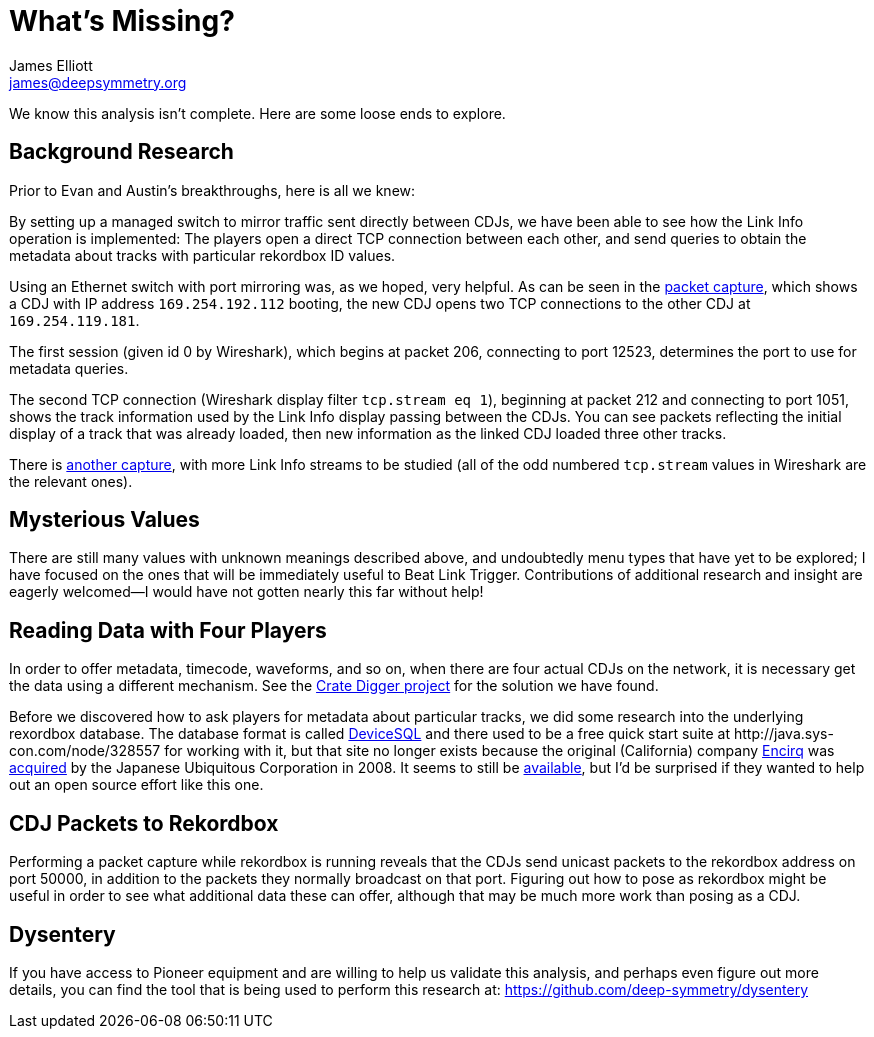= What’s Missing?
James Elliott <james@deepsymmetry.org>

We know this analysis isn’t complete. Here are some loose ends to explore.

== Background Research

Prior to Evan and Austin’s breakthroughs, here is all we knew:

By setting up a managed switch to mirror traffic sent directly between
CDJs, we have been able to see how the Link Info operation is
implemented: The players open a direct TCP connection between each
other, and send queries to obtain the metadata about tracks with
particular rekordbox ID values.

Using an Ethernet switch with port mirroring was, as we hoped, very
helpful. As can be seen in the
https://github.com/Deep-Symmetry/dysentery/blob/main/doc/assets/LinkInfo.pcapng?raw=true[packet
capture], which shows a CDJ with IP address `169.254.192.112` booting,
the new CDJ opens two TCP connections to the other CDJ at
`169.254.119.181`.

The first session (given id 0 by Wireshark), which begins at packet
206, connecting to port 12523, determines the port to use for metadata
queries.

The second TCP connection (Wireshark display filter `tcp.stream eq
1`), beginning at packet 212 and connecting to port 1051, shows the
track information used by the Link Info display passing between the
CDJs. You can see packets reflecting the initial display of a track
that was already loaded, then new information as the linked CDJ loaded
three other tracks.

There is
https://github.com/Deep-Symmetry/dysentery/blob/main/doc/assets/LinkInfo2.pcapng?raw=true[another
capture], with more Link Info streams to be studied (all of the odd
numbered `tcp.stream` values in Wireshark are the relevant ones).

== Mysterious Values

There are still many values with unknown meanings described above, and
undoubtedly menu types that have yet to be explored; I have focused on
the ones that will be immediately useful to Beat Link Trigger.
Contributions of additional research and insight are eagerly
welcomed—I would have not gotten nearly this far without help!

[[four-players]]
== Reading Data with Four Players

In order to offer metadata, timecode, waveforms, and so on, when there
are four actual CDJs on the network, it is necessary get the data
using a different mechanism. See the
https://github.com/Deep-Symmetry/crate-digger[Crate Digger project]
for the solution we have found.

Before we discovered how to ask players for metadata about particular
tracks, we did some research into the underlying rexordbox database.
The database format is called
https://www.quora.com/What-database-system-did-Greg-Kemnitz-develop[DeviceSQL]
and there used to be a free quick start suite at
\http://java.sys-con.com/node/328557 for working with it, but that
site no longer exists because the original (California) company
https://www.crunchbase.com/organization/encirq-corporation[Encirq] was
http://www.ubiquitous.co.jp/en/news/press/pdf/p1730_01.pdf[acquired]
by the Japanese Ubiquitous Corporation in 2008. It seems to still be
http://www.ubiquitous.co.jp/en/products/db/md/devicesql/[available],
but I’d be surprised if they wanted to help out an open source effort
like this one.

== CDJ Packets to Rekordbox

Performing a packet capture while rekordbox is running reveals that
the CDJs send unicast packets to the rekordbox address on port 50000,
in addition to the packets they normally broadcast on that port.
Figuring out how to pose as rekordbox might be useful in order to see
what additional data these can offer, although that may be much more
work than posing as a CDJ.

== Dysentery

If you have access to Pioneer equipment and are willing to help us
validate this analysis, and perhaps even figure out more details, you
can find the tool that is being used to perform this research at:
https://github.com/deep-symmetry/dysentery
